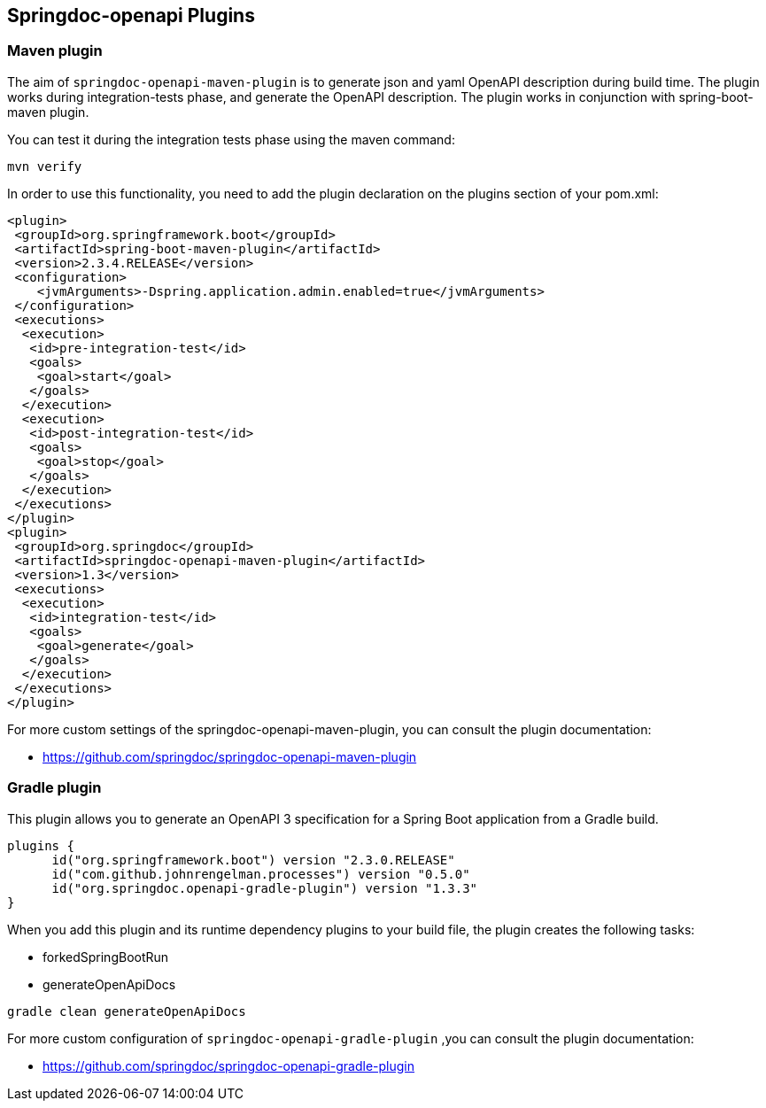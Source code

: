 [[plugins]]
== Springdoc-openapi Plugins

=== Maven plugin

The aim of `springdoc-openapi-maven-plugin` is to generate json and yaml OpenAPI description  during build time.
The plugin works during integration-tests phase, and generate the OpenAPI description.
The plugin works in conjunction with spring-boot-maven plugin.

You can test it during the integration tests phase using the maven command:

[source,bash]
----
mvn verify
----

In order to use this functionality, you need to add the plugin declaration on the plugins section of your pom.xml:

[source,xml]
----
<plugin>
 <groupId>org.springframework.boot</groupId>
 <artifactId>spring-boot-maven-plugin</artifactId>
 <version>2.3.4.RELEASE</version>
 <configuration>
    <jvmArguments>-Dspring.application.admin.enabled=true</jvmArguments>
 </configuration>
 <executions>
  <execution>
   <id>pre-integration-test</id>
   <goals>
    <goal>start</goal>
   </goals>
  </execution>
  <execution>
   <id>post-integration-test</id>
   <goals>
    <goal>stop</goal>
   </goals>
  </execution>
 </executions>
</plugin>
<plugin>
 <groupId>org.springdoc</groupId>
 <artifactId>springdoc-openapi-maven-plugin</artifactId>
 <version>1.3</version>
 <executions>
  <execution>
   <id>integration-test</id>
   <goals>
    <goal>generate</goal>
   </goals>
  </execution>
 </executions>
</plugin>
----

For more custom settings of the springdoc-openapi-maven-plugin, you can consult the plugin documentation:

* link:https://github.com/springdoc/springdoc-openapi-maven-plugin[https://github.com/springdoc/springdoc-openapi-maven-plugin, window="_blank"]

=== Gradle plugin

This plugin allows you to generate an OpenAPI 3 specification for a Spring Boot application from a Gradle build.

[source,groovy]
----
plugins {
      id("org.springframework.boot") version "2.3.0.RELEASE"
      id("com.github.johnrengelman.processes") version "0.5.0"
      id("org.springdoc.openapi-gradle-plugin") version "1.3.3"
}
----

When you add this plugin and its runtime dependency plugins to your build file, the plugin creates the following tasks:

* forkedSpringBootRun
* generateOpenApiDocs

[source,bash]
----
gradle clean generateOpenApiDocs
----

For more custom configuration of `springdoc-openapi-gradle-plugin` ,you can consult the plugin documentation:

* link:https://github.com/springdoc/springdoc-openapi-gradle-plugin[https://github.com/springdoc/springdoc-openapi-gradle-plugin, window="_blank"]